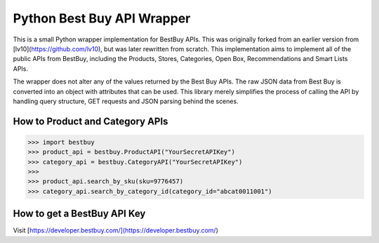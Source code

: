Python Best Buy API Wrapper
===========================

This is a small Python wrapper implementation for BestBuy APIs. This was originally
forked from an earlier version from [lv10](https://github.com/lv10), but was later
rewritten from scratch. This implementation aims to implement all of the public APIs
from BestBuy, including the Products, Stores, Categories, Open Box, Recommendations
and Smart Lists APIs.

The wrapper does not alter any of the values returned by the Best Buy APIs. The raw
JSON data from Best Buy is converted into an object with attributes that can be used.
This library merely simplifies the process of calling the API by handling query structure,
GET requests and JSON parsing behind the scenes.

How to Product and Category APIs
--------------------------------

.. code-block:: python

    >>> import bestbuy
    >>> product_api = bestbuy.ProductAPI("YourSecretAPIKey")
    >>> category_api = bestbuy.CategoryAPI("YourSecretAPIKey")
    >>>
    >>> product_api.search_by_sku(sku=9776457)
    >>> category_api.search_by_category_id(category_id="abcat0011001")

How to get a BestBuy API Key
----------------------------

Visit [https://developer.bestbuy.com/](https://developer.bestbuy.com/)
